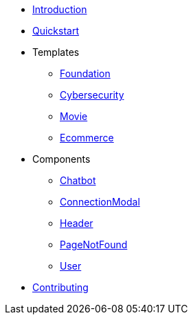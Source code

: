 * xref:index.adoc[Introduction]
* xref:quickstart.adoc[Quickstart]
* Templates
** xref:Templates/Foundation.adoc[Foundation]
** xref:Templates/Cybersecurity.adoc[Cybersecurity]
** xref:Templates/Movie.adoc[Movie]
** xref:Templates/Ecommerce.adoc[Ecommerce]
* Components
** xref:Components/Chatbot.adoc[Chatbot]
** xref:Components/ConnectionModal.adoc[ConnectionModal]
** xref:Components/Header.adoc[Header]
** xref:Components/PageNotFound.adoc[PageNotFound]
** xref:Components/User.adoc[User]
* xref:contributing.adoc[Contributing]